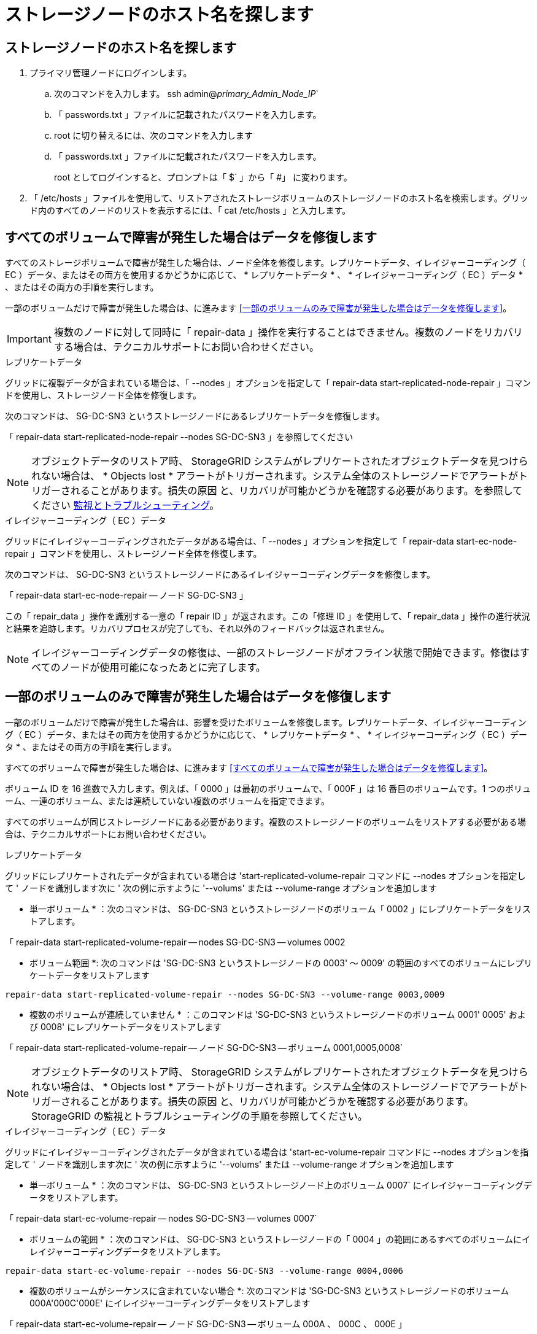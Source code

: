 = ストレージノードのホスト名を探します
:allow-uri-read: 




== ストレージノードのホスト名を探します

. プライマリ管理ノードにログインします。
+
.. 次のコマンドを入力します。 ssh admin@_primary_Admin_Node_IP_`
.. 「 passwords.txt 」ファイルに記載されたパスワードを入力します。
.. root に切り替えるには、次のコマンドを入力します
.. 「 passwords.txt 」ファイルに記載されたパスワードを入力します。
+
root としてログインすると、プロンプトは「 $` 」から「 #」 に変わります。



. 「 /etc/hosts 」ファイルを使用して、リストアされたストレージボリュームのストレージノードのホスト名を検索します。グリッド内のすべてのノードのリストを表示するには、「 cat /etc/hosts 」と入力します。




== すべてのボリュームで障害が発生した場合はデータを修復します

すべてのストレージボリュームで障害が発生した場合は、ノード全体を修復します。レプリケートデータ、イレイジャーコーディング（ EC ）データ、またはその両方を使用するかどうかに応じて、 * レプリケートデータ * 、 * イレイジャーコーディング（ EC ）データ * 、またはその両方の手順を実行します。

一部のボリュームだけで障害が発生した場合は、に進みます <<一部のボリュームのみで障害が発生した場合はデータを修復します>>。


IMPORTANT: 複数のノードに対して同時に「 repair-data 」操作を実行することはできません。複数のノードをリカバリする場合は、テクニカルサポートにお問い合わせください。

[role="tabbed-block"]
====
.レプリケートデータ
--
グリッドに複製データが含まれている場合は、「 --nodes 」オプションを指定して「 repair-data start-replicated-node-repair 」コマンドを使用し、ストレージノード全体を修復します。

次のコマンドは、 SG-DC-SN3 というストレージノードにあるレプリケートデータを修復します。

「 repair-data start-replicated-node-repair --nodes SG-DC-SN3 」を参照してください


NOTE: オブジェクトデータのリストア時、 StorageGRID システムがレプリケートされたオブジェクトデータを見つけられない場合は、 * Objects lost * アラートがトリガーされます。システム全体のストレージノードでアラートがトリガーされることがあります。損失の原因 と、リカバリが可能かどうかを確認する必要があります。を参照してください xref:../monitor/index.adoc[監視とトラブルシューティング]。

--
.イレイジャーコーディング（ EC ）データ
--
グリッドにイレイジャーコーディングされたデータがある場合は、「 --nodes 」オプションを指定して「 repair-data start-ec-node-repair 」コマンドを使用し、ストレージノード全体を修復します。

次のコマンドは、 SG-DC-SN3 というストレージノードにあるイレイジャーコーディングデータを修復します。

「 repair-data start-ec-node-repair -- ノード SG-DC-SN3 」

この「 repair_data 」操作を識別する一意の「 repair ID 」が返されます。この「修理 ID 」を使用して、「 repair_data 」操作の進行状況と結果を追跡します。リカバリプロセスが完了しても、それ以外のフィードバックは返されません。


NOTE: イレイジャーコーディングデータの修復は、一部のストレージノードがオフライン状態で開始できます。修復はすべてのノードが使用可能になったあとに完了します。

--
====


== 一部のボリュームのみで障害が発生した場合はデータを修復します

一部のボリュームだけで障害が発生した場合は、影響を受けたボリュームを修復します。レプリケートデータ、イレイジャーコーディング（ EC ）データ、またはその両方を使用するかどうかに応じて、 * レプリケートデータ * 、 * イレイジャーコーディング（ EC ）データ * 、またはその両方の手順を実行します。

すべてのボリュームで障害が発生した場合は、に進みます <<すべてのボリュームで障害が発生した場合はデータを修復します>>。

ボリューム ID を 16 進数で入力します。例えば、「 0000 」は最初のボリュームで、「 000F 」は 16 番目のボリュームです。1 つのボリューム、一連のボリューム、または連続していない複数のボリュームを指定できます。

すべてのボリュームが同じストレージノードにある必要があります。複数のストレージノードのボリュームをリストアする必要がある場合は、テクニカルサポートにお問い合わせください。

[role="tabbed-block"]
====
.レプリケートデータ
--
グリッドにレプリケートされたデータが含まれている場合は 'start-replicated-volume-repair コマンドに --nodes オプションを指定して ' ノードを識別します次に ' 次の例に示すように '--volums' または --volume-range オプションを追加します

* 単一ボリューム * ：次のコマンドは、 SG-DC-SN3 というストレージノードのボリューム「 0002 」にレプリケートデータをリストアします。

「 repair-data start-replicated-volume-repair -- nodes SG-DC-SN3 -- volumes 0002

* ボリューム範囲 *: 次のコマンドは 'SG-DC-SN3 というストレージノードの 0003' ～ 0009' の範囲のすべてのボリュームにレプリケートデータをリストアします

`repair-data start-replicated-volume-repair --nodes SG-DC-SN3 --volume-range 0003,0009`

* 複数のボリュームが連続していません * ：このコマンドは 'SG-DC-SN3 というストレージノードのボリューム 0001' 0005' および 0008' にレプリケートデータをリストアします

「 repair-data start-replicated-volume-repair -- ノード SG-DC-SN3 -- ボリューム 0001,0005,0008`


NOTE: オブジェクトデータのリストア時、 StorageGRID システムがレプリケートされたオブジェクトデータを見つけられない場合は、 * Objects lost * アラートがトリガーされます。システム全体のストレージノードでアラートがトリガーされることがあります。損失の原因 と、リカバリが可能かどうかを確認する必要があります。StorageGRID の監視とトラブルシューティングの手順を参照してください。

--
.イレイジャーコーディング（ EC ）データ
--
グリッドにイレイジャーコーディングされたデータが含まれている場合は 'start-ec-volume-repair コマンドに --nodes オプションを指定して ' ノードを識別します次に ' 次の例に示すように '--volums' または --volume-range オプションを追加します

* 単一ボリューム * ：次のコマンドは、 SG-DC-SN3 というストレージノード上のボリューム 0007` にイレイジャーコーディングデータをリストアします。

「 repair-data start-ec-volume-repair -- nodes SG-DC-SN3 -- volumes 0007`

* ボリュームの範囲 * ：次のコマンドは、 SG-DC-SN3 というストレージノードの「 0004 」の範囲にあるすべてのボリュームにイレイジャーコーディングデータをリストアします。

`repair-data start-ec-volume-repair --nodes SG-DC-SN3 --volume-range 0004,0006`

* 複数のボリュームがシーケンスに含まれていない場合 *: 次のコマンドは 'SG-DC-SN3 というストレージノードのボリューム 000A'000C'000E' にイレイジャーコーディングデータをリストアします

「 repair-data start-ec-volume-repair -- ノード SG-DC-SN3 -- ボリューム 000A 、 000C 、 000E 」

「 repair-data 」操作は、この「 repair_data 」操作を識別する一意の「 repair ID 」を返します。この「修理 ID 」を使用して、「 repair_data 」操作の進行状況と結果を追跡します。リカバリプロセスが完了しても、それ以外のフィードバックは返されません。


NOTE: イレイジャーコーディングデータの修復は、一部のストレージノードがオフライン状態で開始できます。修復はすべてのノードが使用可能になったあとに完了します。

--
====